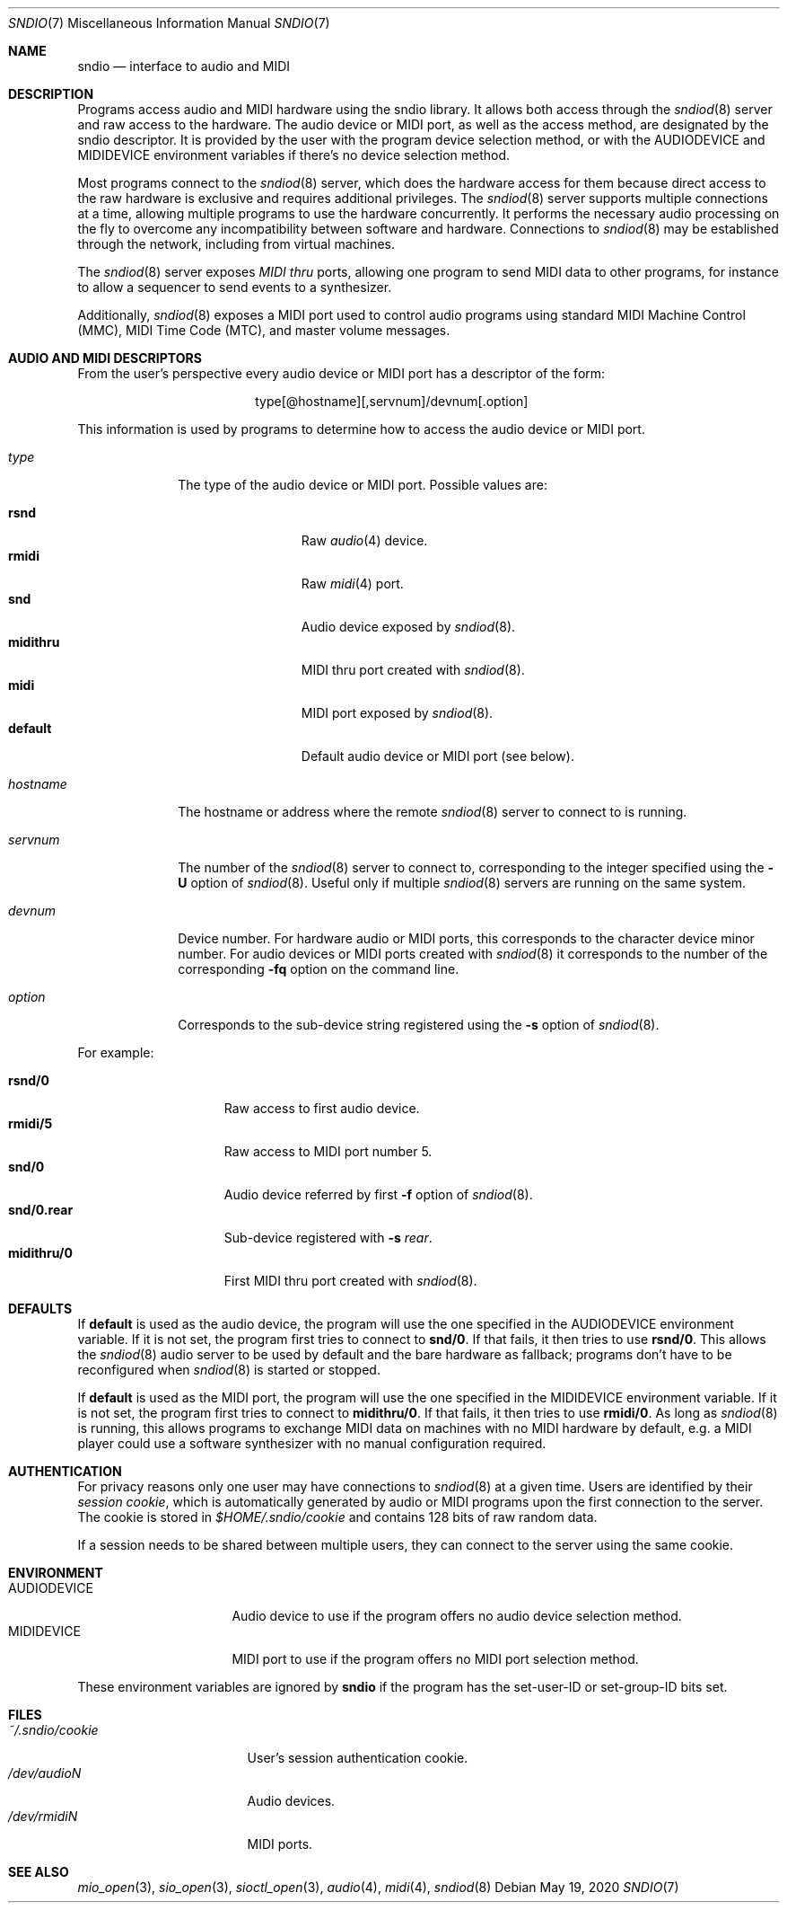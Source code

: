 .\" $OpenBSD: sndio.7,v 1.22 2020/05/19 07:46:10 jmc Exp $
.\"
.\" Copyright (c) 2007 Alexandre Ratchov <alex@caoua.org>
.\"
.\" Permission to use, copy, modify, and distribute this software for any
.\" purpose with or without fee is hereby granted, provided that the above
.\" copyright notice and this permission notice appear in all copies.
.\"
.\" THE SOFTWARE IS PROVIDED "AS IS" AND THE AUTHOR DISCLAIMS ALL WARRANTIES
.\" WITH REGARD TO THIS SOFTWARE INCLUDING ALL IMPLIED WARRANTIES OF
.\" MERCHANTABILITY AND FITNESS. IN NO EVENT SHALL THE AUTHOR BE LIABLE FOR
.\" ANY SPECIAL, DIRECT, INDIRECT, OR CONSEQUENTIAL DAMAGES OR ANY DAMAGES
.\" WHATSOEVER RESULTING FROM LOSS OF USE, DATA OR PROFITS, WHETHER IN AN
.\" ACTION OF CONTRACT, NEGLIGENCE OR OTHER TORTIOUS ACTION, ARISING OUT OF
.\" OR IN CONNECTION WITH THE USE OR PERFORMANCE OF THIS SOFTWARE.
.\"
.Dd $Mdocdate: May 19 2020 $
.Dt SNDIO 7
.Os
.Sh NAME
.Nm sndio
.Nd interface to audio and MIDI
.Sh DESCRIPTION
Programs access audio and MIDI hardware using the sndio library.
It allows both access through the
.Xr sndiod 8
server and raw access to the hardware.
The audio device or MIDI port, as well as the access method,
are designated by the sndio descriptor.
It is provided by the user with the program device selection method,
or with the
.Ev AUDIODEVICE
and
.Ev MIDIDEVICE
environment variables if there's no device selection method.
.Pp
Most programs connect to the
.Xr sndiod 8
server, which does the hardware access for them because
direct access to the raw hardware is exclusive and
requires additional privileges.
The
.Xr sndiod 8
server supports multiple connections at a time, allowing multiple programs to
use the hardware concurrently.
It performs the necessary audio processing on the fly to
overcome any incompatibility between software and hardware.
Connections to
.Xr sndiod 8
may be established through the network, including from virtual machines.
.Pp
The
.Xr sndiod 8
server exposes
.Em MIDI thru
ports, allowing one program to send MIDI data to other programs,
for instance to allow a sequencer to send events to a synthesizer.
.Pp
Additionally,
.Xr sndiod 8
exposes a MIDI port used to control audio programs using
standard MIDI Machine Control (MMC), MIDI Time Code (MTC),
and master volume messages.
.Sh AUDIO AND MIDI DESCRIPTORS
From the user's perspective every audio device or MIDI port
has a descriptor of the form:
.Bd -literal -offset center
type[@hostname][,servnum]/devnum[.option]
.Ed
.Pp
This information is used by programs to determine
how to access the audio device or MIDI port.
.Bl -tag -width "hostname"
.It Ar type
The type of the audio device or MIDI port.
Possible values are:
.Pp
.Bl -tag -width "midithru" -offset 3n -compact
.It Cm rsnd
Raw
.Xr audio 4
device.
.It Cm rmidi
Raw
.Xr midi 4
port.
.It Cm snd
Audio device exposed by
.Xr sndiod 8 .
.It Cm midithru
MIDI thru port created with
.Xr sndiod 8 .
.It Cm midi
MIDI port exposed by
.Xr sndiod 8 .
.It Cm default
Default audio device or MIDI port (see below).
.El
.It Ar hostname
The hostname or address where the remote
.Xr sndiod 8
server to connect to is running.
.It Ar servnum
The number of the
.Xr sndiod 8
server to connect to, corresponding to the integer specified using the
.Fl U
option of
.Xr sndiod 8 .
Useful only if multiple
.Xr sndiod 8
servers are running on the same system.
.It Ar devnum
Device number.
For hardware audio or MIDI ports, this corresponds to
the character device minor number.
For audio devices or MIDI ports created with
.Xr sndiod 8
it corresponds to the number of the corresponding
.Fl fq
option on the command line.
.It Ar option
Corresponds to the sub-device string registered using the
.Fl s
option of
.Xr sndiod 8 .
.El
.Pp
For example:
.Pp
.Bl -tag -width "snd/0.rear" -offset 3n -compact
.It Li rsnd/0
Raw access to first audio device.
.It Li rmidi/5
Raw access to MIDI port number 5.
.It Li snd/0
Audio device referred by first
.Fl f
option of
.Xr sndiod 8 .
.It Li snd/0.rear
Sub-device registered with
.Fl s Fa rear .
.It Li midithru/0
First MIDI thru port created with
.Xr sndiod 8 .
.El
.Sh DEFAULTS
If
.Cm default
is used as the audio device, the program will use the
one specified in the
.Ev AUDIODEVICE
environment variable.
If it is not set, the program first tries to connect to
.Li snd/0 .
If that fails, it then tries to use
.Li rsnd/0 .
This allows the
.Xr sndiod 8
audio server to be used by default and the bare hardware as fallback;
programs don't have to be reconfigured when
.Xr sndiod 8
is started or stopped.
.Pp
If
.Cm default
is used as the MIDI port, the program will use the
one specified in the
.Ev MIDIDEVICE
environment variable.
If it is not set, the program first tries to connect to
.Li midithru/0 .
If that fails, it then tries to use
.Li rmidi/0 .
As long as
.Xr sndiod 8
is running, this allows programs to exchange MIDI data on
machines with no MIDI hardware by default, e.g. a MIDI player
could use a software synthesizer with no manual configuration
required.
.Sh AUTHENTICATION
For privacy reasons only one user may have connections to
.Xr sndiod 8
at a given time.
Users are identified by their
.Em session cookie ,
which is automatically generated by audio or MIDI programs
upon the first connection to the server.
The cookie is stored in
.Pa "$HOME/.sndio/cookie"
and contains 128 bits of raw random data.
.Pp
If a session needs to be shared between multiple users, they
can connect to the server using the same cookie.
.Sh ENVIRONMENT
.Bl -tag -width "AUDIODEVICEXXX" -compact
.It Ev AUDIODEVICE
Audio device to use if the program offers no audio device selection method.
.It Ev MIDIDEVICE
MIDI port to use if the program offers no MIDI port selection method.
.El
.Pp
These environment variables are ignored by
.Nm
if the program has the set-user-ID or set-group-ID bits set.
.Sh FILES
.Bl -tag -width "~/.sndio/cookie" -compact
.It Pa ~/.sndio/cookie
User's session authentication cookie.
.It Pa /dev/audioN
Audio devices.
.It Pa /dev/rmidiN
MIDI ports.
.El
.Sh SEE ALSO
.Xr mio_open 3 ,
.Xr sio_open 3 ,
.Xr sioctl_open 3 ,
.Xr audio 4 ,
.Xr midi 4 ,
.Xr sndiod 8
